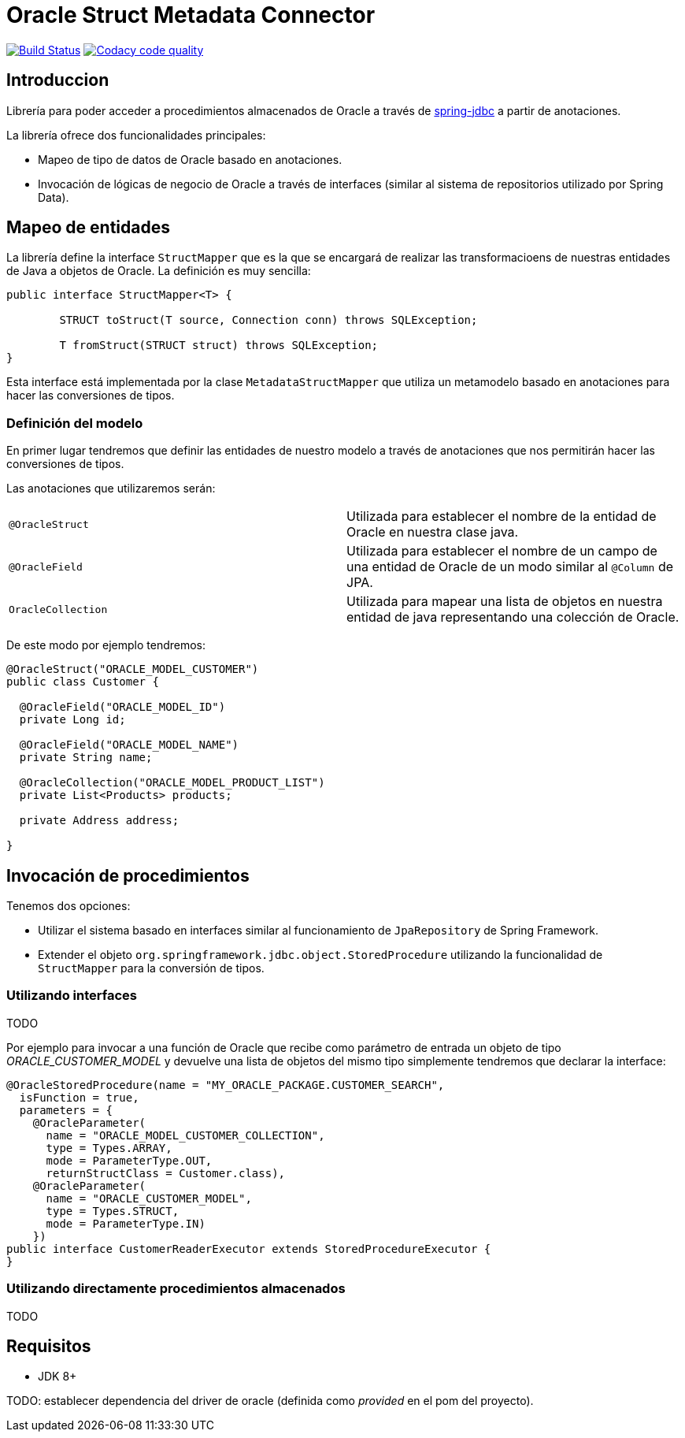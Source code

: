 = Oracle Struct Metadata Connector

image:https://travis-ci.org/labcabrera/osm-connector.svg?branch=master["Build Status", link="https://travis-ci.org/labcabrera/osm-connector"]
image:https://api.codacy.com/project/badge/Grade/d2e9f91dea274cdcb58c902197b7ac3f["Codacy code quality", link="https://www.codacy.com/app/lab.cabrera/osm-connector?utm_source=github.com&utm_medium=referral&utm_content=labcabrera/osm-connector&utm_campaign=Badge_Grade"]

== Introduccion

Librería para poder acceder a procedimientos almacenados de Oracle a través de
https://docs.spring.io/spring/docs/current/spring-framework-reference/data-access.html[spring-jdbc]
a partir de anotaciones.

La librería ofrece dos funcionalidades principales:

* Mapeo de tipo de datos de Oracle basado en anotaciones.
* Invocación de lógicas de negocio de Oracle a través de interfaces (similar al sistema de repositorios utilizado por Spring Data).

== Mapeo de entidades

La librería define la interface `StructMapper` que es la que se encargará de realizar las transformacioens de nuestras
entidades de Java a objetos de Oracle. La definición es muy sencilla:

[source,java]
----
public interface StructMapper<T> {

	STRUCT toStruct(T source, Connection conn) throws SQLException;

	T fromStruct(STRUCT struct) throws SQLException;
}
----

Esta interface está implementada por la clase `MetadataStructMapper` que utiliza un metamodelo basado en anotaciones para
hacer las conversiones de tipos.

=== Definición del modelo

En primer lugar tendremos que definir las entidades de nuestro modelo a través de anotaciones que nos permitirán hacer
las conversiones de tipos.

Las anotaciones que utilizaremos serán:

|===
|`@OracleStruct`    | Utilizada para establecer el nombre de la entidad de Oracle en nuestra clase java.
|`@OracleField`     | Utilizada para establecer el nombre de un campo de una entidad de Oracle de un modo similar al `@Column` de JPA.
|`OracleCollection` | Utilizada para mapear una lista de objetos en nuestra entidad de java representando una colección de Oracle. 
|===

De este modo por ejemplo tendremos:

[source,java]
----
@OracleStruct("ORACLE_MODEL_CUSTOMER")
public class Customer {

  @OracleField("ORACLE_MODEL_ID")
  private Long id;
  
  @OracleField("ORACLE_MODEL_NAME")
  private String name;
    
  @OracleCollection("ORACLE_MODEL_PRODUCT_LIST")
  private List<Products> products;

  private Address address;

}
----

== Invocación de procedimientos

Tenemos dos opciones:

* Utilizar el sistema basado en interfaces similar al funcionamiento de `JpaRepository` de Spring Framework.
* Extender el objeto `org.springframework.jdbc.object.StoredProcedure` utilizando la funcionalidad de `StructMapper` para la conversión de tipos.

=== Utilizando interfaces

TODO

Por ejemplo para invocar a una función de Oracle que recibe como parámetro de entrada un objeto de tipo _ORACLE_CUSTOMER_MODEL_ y devuelve una lista de
objetos del mismo tipo simplemente tendremos que declarar la interface:

[source,java]
----
@OracleStoredProcedure(name = "MY_ORACLE_PACKAGE.CUSTOMER_SEARCH",
  isFunction = true,
  parameters = {
    @OracleParameter(
      name = "ORACLE_MODEL_CUSTOMER_COLLECTION",
      type = Types.ARRAY,
      mode = ParameterType.OUT,
      returnStructClass = Customer.class),
    @OracleParameter(
      name = "ORACLE_CUSTOMER_MODEL", 
      type = Types.STRUCT,
      mode = ParameterType.IN)
    })
public interface CustomerReaderExecutor extends StoredProcedureExecutor {
}
----

=== Utilizando directamente procedimientos almacenados

TODO

== Requisitos

* JDK 8+

TODO: establecer dependencia del driver de oracle (definida como _provided_ en el pom del proyecto).